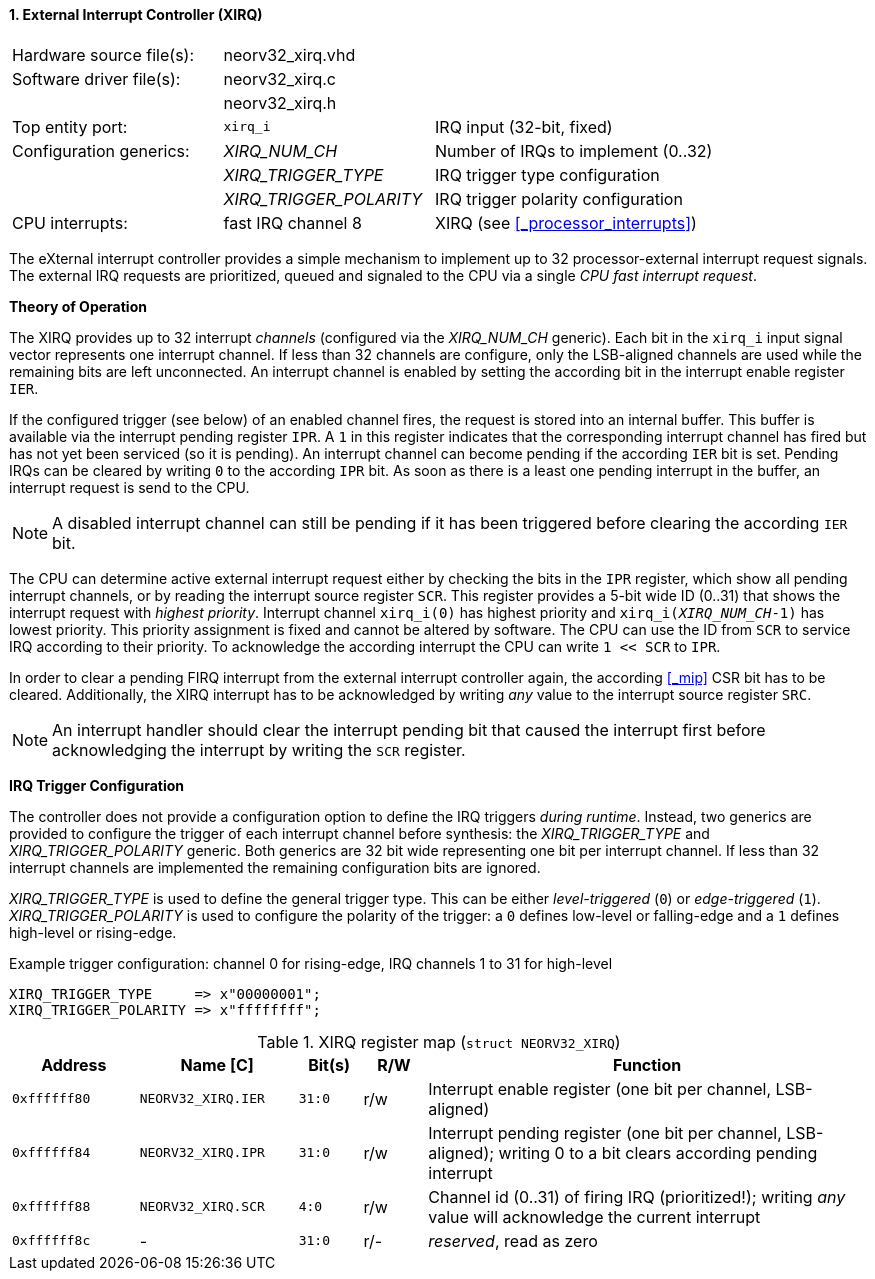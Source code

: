 <<<
:sectnums:
==== External Interrupt Controller (XIRQ)

[cols="<3,<3,<4"]
[frame="topbot",grid="none"]
|=======================
| Hardware source file(s): | neorv32_xirq.vhd |
| Software driver file(s): | neorv32_xirq.c |
|                          | neorv32_xirq.h |
| Top entity port:         | `xirq_i` | IRQ input (32-bit, fixed)
| Configuration generics:  | _XIRQ_NUM_CH_           | Number of IRQs to implement (0..32)
|                          | _XIRQ_TRIGGER_TYPE_     | IRQ trigger type configuration
|                          | _XIRQ_TRIGGER_POLARITY_ | IRQ trigger polarity configuration
| CPU interrupts:          | fast IRQ channel 8 | XIRQ (see <<_processor_interrupts>>)
|=======================

The eXternal interrupt controller provides a simple mechanism to implement up to 32 processor-external interrupt
request signals. The external IRQ requests are prioritized, queued and signaled to the CPU via a
single _CPU fast interrupt request_.

**Theory of Operation**

The XIRQ provides up to 32 interrupt _channels_ (configured via the _XIRQ_NUM_CH_ generic). Each bit in the `xirq_i`
input signal vector represents one interrupt channel. If less than 32 channels are configure, only the LSB-aligned channels
are used while the remaining bits are left unconnected. An interrupt channel is enabled by setting the according bit in the
interrupt enable register `IER`.

If the configured trigger (see below) of an enabled channel fires, the request is stored into an internal buffer.
This buffer is available via the interrupt pending register `IPR`. A `1` in this register indicates that the
corresponding interrupt channel has fired but has not yet been serviced (so it is pending). An interrupt channel can
become pending if the according `IER` bit is set. Pending IRQs can be cleared by writing `0` to the according `IPR`
bit. As soon as there is a least one pending interrupt in the buffer, an interrupt request is send to the CPU.

[NOTE]
A disabled interrupt channel can still be pending if it has been triggered before clearing the according `IER` bit.

The CPU can determine active external interrupt request either by checking the bits in the `IPR` register, which show all
pending interrupt channels, or by reading the interrupt source register `SCR`.
This register provides a 5-bit wide ID (0..31) that shows the interrupt request with _highest priority_.
Interrupt channel `xirq_i(0)` has highest priority and `xirq_i(_XIRQ_NUM_CH_-1)` has lowest priority.
This priority assignment is fixed and cannot be altered by software.
The CPU can use the ID from `SCR` to service IRQ according to their priority. To acknowledge the according
interrupt the CPU can write `1 << SCR` to `IPR`.

In order to clear a pending FIRQ interrupt from the external interrupt controller again, the according <<_mip>> CSR bit has
to be cleared. Additionally, the XIRQ interrupt has to be acknowledged by writing _any_
value to the interrupt source register `SRC`.

[NOTE]
An interrupt handler should clear the interrupt pending bit that caused the interrupt first before
acknowledging the interrupt by writing the `SCR` register.

**IRQ Trigger Configuration**

The controller does not provide a configuration option to define the IRQ triggers _during runtime_. Instead, two
generics are provided to configure the trigger of each interrupt channel before synthesis: the _XIRQ_TRIGGER_TYPE_
and _XIRQ_TRIGGER_POLARITY_ generic. Both generics are 32 bit wide representing one bit per interrupt channel. If
less than 32 interrupt channels are implemented the remaining configuration bits are ignored.

_XIRQ_TRIGGER_TYPE_ is used to define the general trigger type. This can be either _level-triggered_ (`0`) or
_edge-triggered_ (`1`). _XIRQ_TRIGGER_POLARITY_ is used to configure the polarity of the trigger: a `0` defines
low-level or falling-edge and a `1` defines high-level or rising-edge.

.Example trigger configuration: channel 0 for rising-edge, IRQ channels 1 to 31 for high-level
[source, vhdl]
----
XIRQ_TRIGGER_TYPE     => x"00000001";  
XIRQ_TRIGGER_POLARITY => x"ffffffff";  
----

.XIRQ register map (`struct NEORV32_XIRQ`)
[cols="^4,<5,^2,^2,<14"]
[options="header",grid="all"]
|=======================
| Address | Name [C] | Bit(s) | R/W | Function
| `0xffffff80` | `NEORV32_XIRQ.IER` | `31:0` | r/w | Interrupt enable register (one bit per channel, LSB-aligned)
| `0xffffff84` | `NEORV32_XIRQ.IPR` | `31:0` | r/w | Interrupt pending register (one bit per channel, LSB-aligned); writing 0 to a bit clears according pending interrupt
| `0xffffff88` | `NEORV32_XIRQ.SCR` |  `4:0` | r/w | Channel id (0..31) of firing IRQ (prioritized!); writing _any_ value will acknowledge the current interrupt
| `0xffffff8c` | -                  | `31:0` | r/- | _reserved_, read as zero
|=======================
